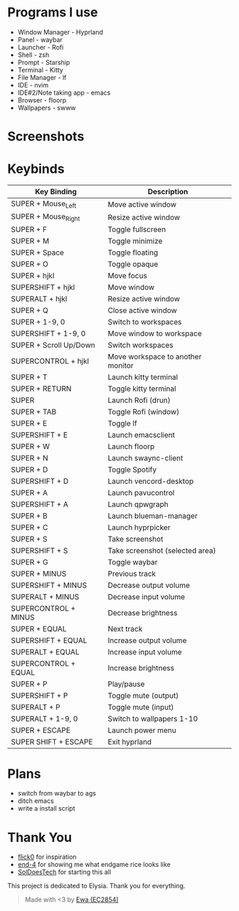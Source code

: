 * Programs I use
- Window Manager - Hyprland
- Panel - waybar
- Launcher - Rofi
- Shell - zsh
- Prompt - Starship
- Terminal - Kitty
- File Manager - lf
- IDE - nvim
- IDE#2/Note taking app - emacs
- Browser - floorp
- Wallpapers - swww

* Screenshots
[[./screenshot.png]]

* Keybinds
| Key Binding            | Description                       |
|------------------------+-----------------------------------|
| SUPER + Mouse_Left     | Move active window                |
| SUPER + Mouse_Right    | Resize active window              |
| SUPER + F              | Toggle fullscreen                 |
| SUPER + M              | Toggle minimize                   |
| SUPER + Space          | Toggle floating                   |
| SUPER + O              | Toggle opaque                     |
| SUPER + hjkl           | Move focus                        |
| SUPERSHIFT + hjkl      | Move window                       |
| SUPERALT + hjkl        | Resize active window              |
| SUPER + Q              | Close active window               |
| SUPER + 1-9, 0         | Switch to workspaces              |
| SUPERSHIFT + 1-9, 0    | Move window to workspace          |
| SUPER + Scroll Up/Down | Switch workspaces                 |
| SUPERCONTROL + hjkl    | Move workspace to another monitor |
| SUPER + T              | Launch kitty terminal             |
| SUPER + RETURN         | Toggle kitty terminal             |
| SUPER                  | Launch Rofi (drun)                |
| SUPER + TAB            | Toggle Rofi (window)              |
| SUPER + E              | Toggle lf                         |
| SUPERSHIFT + E         | Launch emacsclient                |
| SUPER + W              | Launch floorp                     |
| SUPER + N              | Launch swaync-client              |
| SUPER + D              | Toggle Spotify                    |
| SUPERSHIFT + D         | Launch vencord-desktop            |
| SUPER + A              | Launch pavucontrol                |
| SUPERSHIFT + A         | Launch qpwgraph                   |
| SUPER + B              | Launch blueman-manager            |
| SUPER + C              | Launch hyprpicker                 |
| SUPER + S              | Take screenshot                   |
| SUPERSHIFT + S         | Take screenshot (selected area)   |
| SUPER + G              | Toggle waybar                     |
| SUPER + MINUS          | Previous track                    |
| SUPERSHIFT + MINUS     | Decrease output volume            |
| SUPERALT + MINUS       | Decrease input volume             |
| SUPERCONTROL + MINUS   | Decrease brightness               |
| SUPER + EQUAL          | Next track                        |
| SUPERSHIFT + EQUAL     | Increase output volume            |
| SUPERALT + EQUAL       | Increase input volume             |
| SUPERCONTROL + EQUAL   | Increase brightness               |
| SUPER + P              | Play/pause                        |
| SUPERSHIFT + P         | Toggle mute (output)              |
| SUPERALT + P           | Toggle mute (input)               |
| SUPERALT + 1-9, 0      | Switch to wallpapers 1-10         |
| SUPER + ESCAPE         | Launch power menu                 |
| SUPER SHIFT + ESCAPE   | Exit hyprland                     |
  
* Plans
- switch from waybar to ags
- ditch emacs
- write a install script

* Thank You
- [[https://github.com/flick0][flick0]] for inspiration
- [[https://github.com/end-4][end-4]] for showing me what endgame rice looks like
- [[https://github.com/SolDoesTech][SolDoesTech]] for starting this all
  
This project is dedicated to Elysia. Thank you for everything.
#+BEGIN_quote
Made with <3 by [[https://github.com/EC2854][Ewa (EC2854)]]
#+END_quote
